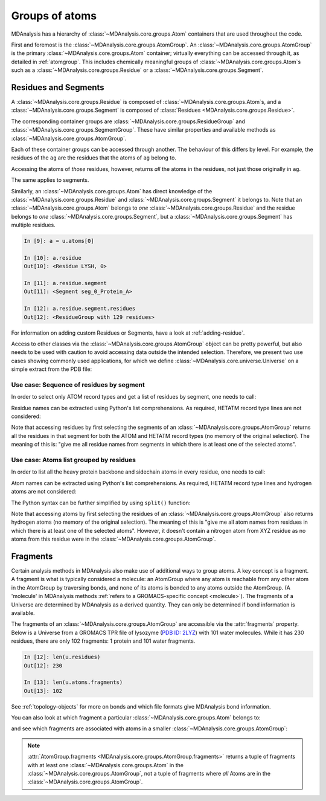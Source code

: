 .. -*- coding: utf-8 -*-
.. _groups-of-atoms:

Groups of atoms
===============

MDAnalysis has a hierarchy of :class:`~MDAnalysis.core.groups.Atom` containers that are used throughout the code.

.. image:: images/classes.png

First and foremost is the :class:`~MDAnalysis.core.groups.AtomGroup`. An :class:`~MDAnalysis.core.groups.AtomGroup` is the primary :class:`~MDAnalysis.core.groups.Atom` container; virtually everything can be accessed through it, as detailed in :ref:`atomgroup`. This includes chemically meaningful groups of :class:`~MDAnalysis.core.groups.Atom`\ s such as a :class:`~MDAnalysis.core.groups.Residue` or a :class:`~MDAnalysis.core.groups.Segment`. 

.. _residues-and-segments:

---------------------
Residues and Segments
---------------------

A :class:`~MDAnalysis.core.groups.Residue` is composed of :class:`~MDAnalysis.core.groups.Atom`\ s, and a :class:`~MDAnalysis.core.groups.Segment` is composed of :class:`Residues <MDAnalysis.core.groups.Residue>`.

The corresponding container groups are :class:`~MDAnalysis.core.groups.ResidueGroup` and :class:`~MDAnalysis.core.groups.SegmentGroup`. These have similar properties and available methods as :class:`~MDAnalysis.core.groups.AtomGroup`.

.. ipython:: python
    :okwarning:

    import MDAnalysis as mda
    from MDAnalysis.tests.datafiles import TPR, XTC
    u = mda.Universe(TPR, XTC)
    ag = u.atoms.select_atoms('resname ARG and name CA')
    ag

Each of these container groups can be accessed through another. The behaviour of this differs by level. For example, the residues of the ``ag`` are the residues that the atoms of ``ag`` belong to. 

.. ipython:: python

    ag.residues

Accessing the atoms of *those* residues, however, returns *all* the atoms in the residues, not just those originally in ``ag``.

.. ipython:: python

    ag.residues.atoms

The same applies to segments.

.. ipython:: python

    ag[:3].segments.atoms

Similarly, an :class:`~MDAnalysis.core.groups.Atom` has direct knowledge of the :class:`~MDAnalysis.core.groups.Residue` and :class:`~MDAnalysis.core.groups.Segment` it belongs to. Note that an :class:`~MDAnalysis.core.groups.Atom` belongs to *one* :class:`~MDAnalysis.core.groups.Residue` and the residue belongs to *one* :class:`~MDAnalysis.core.groups.Segment`, but a :class:`~MDAnalysis.core.groups.Segment` has multiple residues.

.. code-block:: ipython

    In [9]: a = u.atoms[0]

    In [10]: a.residue
    Out[10]: <Residue LYSH, 0>

    In [11]: a.residue.segment
    Out[11]: <Segment seg_0_Protein_A>

    In [12]: a.residue.segment.residues
    Out[12]: <ResidueGroup with 129 residues>

For information on adding custom Residues or Segments, have a look at :ref:`adding-residue`.

Access to other classes via the :class:`~MDAnalysis.core.groups.AtomGroup` object can be pretty powerful, but also
needs to be used with caution to avoid accessing data outside the intended selection. Therefore, we present two use
cases showing commonly used applications, for which we define :class:`~MDAnalysis.core.universe.Universe`
on a simple extract from the PDB file:

.. ipython:: python

    import MDAnalysis as mda
    import io
    pdb = io.StringIO("""
    ATOM    414  N   GLY A 402     -51.919   9.578 -14.287  1.00 68.46           N
    ATOM    415  CA  GLY A 402     -52.405  10.954 -14.168  1.00 68.41           C
    ATOM    416  C   GLY A 402     -51.821  11.946 -15.164  1.00 69.71           C
    ATOM    417  O   GLY A 402     -51.958  13.159 -14.968  1.00 69.61           O
    ATOM    418  H   GLY A 402     -52.551   8.935 -14.743  1.00  0.00           H
    ATOM    419  HA3 GLY A 402     -52.225  11.313 -13.155  1.00  0.00           H
    ATOM    420  HA2 GLY A 402     -53.492  10.960 -14.249  1.00  0.00           H
    TER
    HETATM 1929  N1  XYZ A 900     -40.275  19.399 -28.239  1.00  0.00           N1+
    TER
    ATOM   1029  N   ALA B 122     -25.408  19.612 -13.814  1.00 37.52           N
    ATOM   1030  CA  ALA B 122     -26.529  20.537 -14.038  1.00 37.70           C
    ATOM   1031  C   ALA B 122     -26.386  21.914 -13.374  1.00 45.35           C
    ATOM   1032  O   ALA B 122     -26.885  22.904 -13.918  1.00 48.34           O
    ATOM   1033  CB  ALA B 122     -27.835  19.889 -13.613  1.00 37.94           C
    ATOM   1034  H   ALA B 122     -25.636  18.727 -13.385  1.00  0.00           H
    ATOM   1035  HA  ALA B 122     -26.592  20.707 -15.113  1.00  0.00           H
    ATOM   1036  HB1 ALA B 122     -28.658  20.583 -13.783  1.00  0.00           H
    ATOM   1037  HB2 ALA B 122     -27.998  18.983 -14.196  1.00  0.00           H
    ATOM   1038  HB3 ALA B 122     -27.788  19.635 -12.554  1.00  0.00           H
    ATOM   1039  N   GLY B 123     -25.713  21.969 -12.223  1.00 41.18           N
    ATOM   1040  CA  GLY B 123     -25.550  23.204 -11.460  1.00 41.40           C
    ATOM   1041  C   GLY B 123     -24.309  24.018 -11.745  1.00 45.74           C
    ATOM   1042  O   GLY B 123     -24.349  25.234 -11.601  1.00 46.81           O
    ATOM   1043  H   GLY B 123     -25.290  21.133 -11.845  1.00  0.00           H
    ATOM   1044  HA3 GLY B 123     -25.593  22.976 -10.395  1.00  0.00           H
    ATOM   1045  HA2 GLY B 123     -26.430  23.831 -11.600  1.00  0.00           H
    TER
    """)
    u = mda.Universe(pdb, format="PDB")

Use case: Sequence of residues by segment
-----------------------------------------
In order to select only ATOM record types and get a list of residues by segment, one needs to call:

.. ipython:: python

    residues_by_seg = list()
    for seg in u.segments:
        p_seg = seg.atoms.select_atoms("record_type ATOM")
        residues_by_seg.append(p_seg.residues)

Residue names can be extracted using Python's list comprehensions. As required, HETATM record type lines are not
considered:

.. ipython:: python

    [rg.resnames for rg in residues_by_seg]

Note that accessing residues by first selecting the segments of an :class:`~MDAnalysis.core.groups.AtomGroup` returns
all the residues in that segment for both the ATOM and HETATM record types (no memory of the original selection).
The meaning of this is: "give me all residue names from segments in which there is at least one of the selected atoms".

.. ipython:: python

    selected_atoms = u.select_atoms("record_type ATOM")
    all_residues = selected_atoms.segments.residues
    all_residues.resnames

Use case: Atoms list grouped by residues
----------------------------------------
In order to list all the heavy protein backbone and sidechain atoms in every residue, one needs to call:

.. ipython:: python

    atoms_in_residues = list()
    for seg in u.segments:
        p_seg = seg.atoms.select_atoms("record_type ATOM and not name H*")
        for p_res in p_seg.residues:
            atoms_in_residues.append(p_seg.select_atoms(f"resid {p_res.resid} and resname {p_res.resname}"))

Atom names can be extracted using Python's list comprehensions. As required, HETATM record type lines and hydrogen
atoms are not considered:

.. ipython:: python

    [ag.names for ag in atoms_in_residues]

The Python syntax can be further simplified by using ``split()`` function:

.. ipython:: python

    rds = u.select_atoms("record_type ATOM and not name H*").split("residue")
    [ag.names for ag in rds]

Note that accessing atoms by first selecting the residues of an :class:`~MDAnalysis.core.groups.AtomGroup` also
returns hydrogen atoms (no memory of the original selection). The meaning of this is "give me all atom names from
residues in which there is at least one of the selected atoms". However, it doesn't contain a nitrogen atom from XYZ
residue as no atoms from this residue were in the :class:`~MDAnalysis.core.groups.AtomGroup`.

.. ipython:: python

    all_atoms_in_residues = list()
    for seg in u.segments:
        p_seg = seg.atoms.select_atoms("record_type ATOM and not name H*")
        all_atoms_in_residues.append(p_seg.residues)
    [atom.names for atom in all_atoms_in_residues]

---------------------------
Fragments
---------------------------

Certain analysis methods in MDAnalysis also make use of additional ways to group atoms. A key concept is a fragment. A fragment is what is typically considered a molecule: an AtomGroup where any atom is reachable from any other atom in the AtomGroup by traversing bonds, and none of its atoms is bonded to any atoms outside the AtomGroup. (A 'molecule' in MDAnalysis methods :ref:`refers to a GROMACS-specific concept <molecule>`). The fragments of a Universe are determined by MDAnalysis as a derived quantity. They can only be determined if bond information is available.

The fragments of an :class:`~MDAnalysis.core.groups.AtomGroup` are accessible via the :attr:`fragments` property. Below is a Universe from a GROMACS TPR file of lysozyme (`PDB ID: 2LYZ <http://www.rcsb.org/structure/2LYZ>`_) with 101 water molecules. While it has 230 residues, there are only 102 fragments: 1 protein and 101 water fragments.

.. code-block:: ipython

    In [12]: len(u.residues)
    Out[12]: 230

    In [13]: len(u.atoms.fragments)
    Out[13]: 102


See :ref:`topology-objects` for more on bonds and which file formats give MDAnalysis bond information.

You can also look at which fragment a particular :class:`~MDAnalysis.core.groups.Atom` belongs to:

.. ipython:: python

    u.atoms[0].fragment  # first atom of lysozyme

and see which fragments are associated with atoms in a smaller :class:`~MDAnalysis.core.groups.AtomGroup`:

.. ipython:: python

    u.atoms[1959:1961].fragments

.. note::

    :attr:`AtomGroup.fragments <MDAnalysis.core.groups.AtomGroup.fragments>` returns a tuple of fragments with at least one :class:`~MDAnalysis.core.groups.Atom` in the :class:`~MDAnalysis.core.groups.AtomGroup`, not a tuple of fragments where *all* Atoms are in the :class:`~MDAnalysis.core.groups.AtomGroup`.